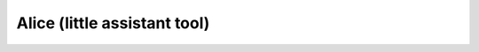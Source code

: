 Alice (little assistant tool)
==============================
.. image:: https://readthedocs.org/projects/devtools/badge/?version=latest
    :target: https://devtools.readthedocs.io/en/latest/?badge=latest
    :alt: Documentation Status
